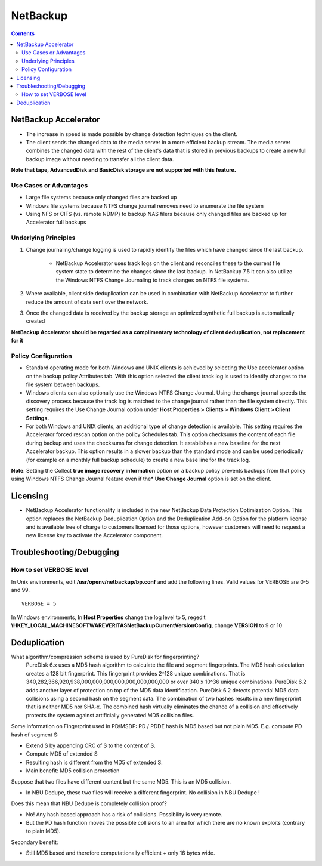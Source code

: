 NetBackup
=========

.. contents::

NetBackup Accelerator
---------------------

* The increase in speed is made possible by change detection techniques on the client.
* The client sends the changed data to the media server in a more efficient backup stream. The media server combines the changed data with the rest of the client's data that is stored in previous backups to create a new full backup image without needing to transfer all the client data.

**Note that tape, AdvancedDisk and BasicDisk storage are not supported with this feature.**

-----------------------
Use Cases or Advantages
-----------------------
* Large file systems because only changed files are backed up
* Windows file systems because NTFS change journal removes need to enumerate the file system
* Using NFS or CIFS (vs. remote NDMP) to backup NAS filers because only changed files are backed up for Accelerator full backups

---------------------
Underlying Principles
---------------------

#. Change journaling/change logging is used to rapidly identify the files which have changed since the last backup.

        * NetBackup Accelerator uses track logs on the client and reconciles 
          these to the current file system state to determine the changes 
          since the last backup. In NetBackup 7.5 it can also utilize the 
          Windows NTFS Change Journaling to track changes on NTFS file systems.

#. Where available, client side deduplication can be used in combination with NetBackup Accelerator to further reduce the amount of data sent over the network.
#. Once the changed data is received by the backup storage an optimized synthetic full backup is automatically created

**NetBackup Accelerator should be regarded as a complimentary technology of client deduplication, not replacement for it**

--------------------
Policy Configuration
--------------------

* Standard operating mode for both Windows and UNIX clients is achieved by 
  selecting the Use accelerator option on the backup policy Attributes tab. 
  With this option selected the client track log is used to identify changes 
  to the file system between backups.
* Windows clients can also optionally use the Windows NTFS Change Journal. 
  Using the change journal speeds the discovery process because the track 
  log is matched to the change journal rather than the file system directly. 
  This setting requires the Use Change Journal option under 
  **Host Properties > Clients > Windows Client > Client Settings.**
* For both Windows and UNIX clients, an additional type of change detection 
  is available. This setting requires the Accelerator forced rescan option 
  on the policy Schedules tab. This option checksums the content of each 
  file during backup and uses the checksums for change detection. It 
  establishes a new baseline for the next Accelerator backup. This option 
  results in a slower backup than the standard mode and can be used 
  periodically (for example on a monthly full backup schedule) to create a 
  new base line for the track log.

**Note**: Setting the Collect **true image recovery information** option on a 
backup policy prevents backups from that policy using Windows NTFS 
Change Journal feature even if the* **Use Change Journal** option is set on the 
client.

Licensing
---------

* NetBackup Accelerator functionality is included in the new NetBackup Data Protection Optimization Option. This option replaces the NetBackup Deduplication Option and the Deduplication Add-on Option for the platform license and is available free of charge to customers licensed for those options, however customers will need to request a new license key to activate the Accelerator component.

Troubleshooting/Debugging
-------------------------

------------------------
How to set VERBOSE level
------------------------

In Unix environments, edit **/usr/openv/netbackup/bp.conf** and add the following lines. Valid values for VERBOSE are 0-5 and 99.

::
	
	VERBOSE = 5

In Windows environments, In **Host Properties** change the log level to 5, regedit **\\HKEY_LOCAL_MACHINE\SOFTWARE\VERITAS\NetBackup\CurrentVersion\Config**, change **VERSION** to 9 or 10

Deduplication
-------------

What algorithm/compression scheme is used by PureDisk for fingerprinting?
        PureDisk 6.x uses a MD5 hash algorithm to calculate the file and segment fingerprints.  The MD5 hash calculation creates a 128 bit fingerprint. This fingerprint provides 2^128 unique combinations. That is 340,282,366,920,938,000,000,000,000,000,000,000,000 or over 340 x 10^36 unique combinations. PureDisk 6.2 adds another layer of protection on top of the MD5 data identification. PureDisk 6.2 detects potential MD5 data collisions using a second hash on the segment data. The combination of two hashes results in a new fingerprint that is neither MD5 nor SHA-x.  The combined hash virtually eliminates the chance of a collision and effectively protects the system against artificially generated MD5 collision files.

Some information on Fingerprint used in PD/MSDP:
PD / PDDE hash is MD5 based but not plain MD5.
E.g. compute PD hash of segment S:

*       Extend S by appending CRC of S to the content of S.
*       Compute MD5 of extended S
*       Resulting hash is different from the MD5 of extended S.
*       Main benefit: MD5 collision protection

Suppose that two files have different content but the same MD5. This is an MD5 collision.

*       In NBU Dedupe, these two files will receive a different fingerprint. No collision in NBU Dedupe !

Does this mean that NBU Dedupe is completely collision proof?

*       No! Any hash based approach has a risk of collisions. Possibility is very remote.
*       But the PD hash function moves the possible collisions to an area for which there are no known exploits (contrary to plain MD5).

Secondary benefit:

*       Still MD5 based and therefore computationally efficient + only 16 bytes wide.

